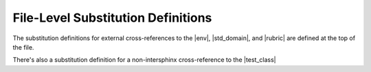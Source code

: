 .. |env| replace:: :class:`~.sphinx.environment.BuildEnvironment`
.. |std_domain| replace:: :external+sphinx:doc:`Standard Domain <usage/domains/standard>`
.. |rubric| replace:: :rst:dir:`rubric`
.. |test_class| replace:: :class:`~.TestClass`


File-Level Substitution Definitions
========================================

The substitution definitions for external cross-references to the |env|, |std_domain|, and |rubric| are
defined at the top of the file.

There's also a substitution definition for a non-intersphinx cross-reference to the |test_class|


.. only:: readme

   Substitution Definitions in Only Directives
   =============================================

   .. |py_domain| replace:: :class:`~.sphinx.domains.python.PythonDomain`
   .. |rst_domain| replace:: :doc:`reStructuredText Domain <sphinx:usage/domains/restructuredtext>`
   .. |only| replace:: :rst:dir:`only`
   .. |test_function| replace:: :func:`~.test_function`


   The substitution definitions for external cross-references to the |py_domain|, |rst_domain|, and |only| directive
   are defined within this |only| directive

   There's also a substitution definition for a non-intersphinx cross-reference to the |test_function|
